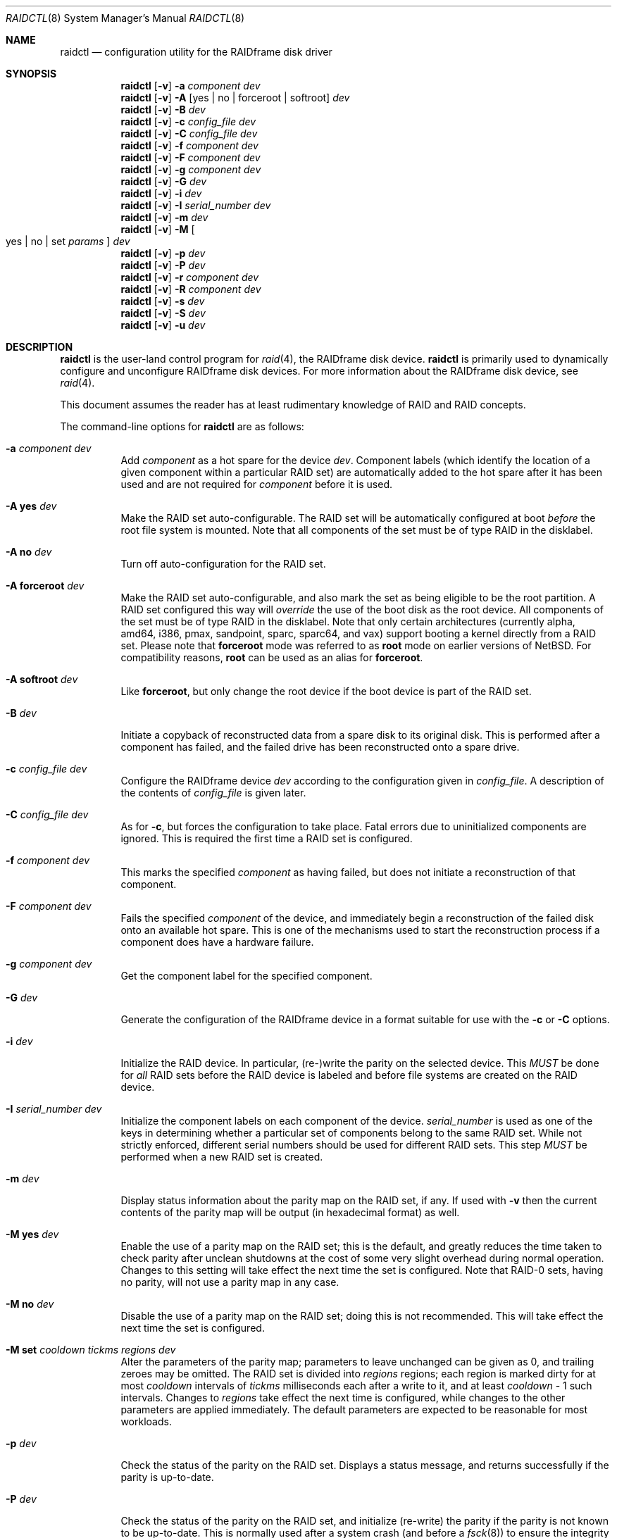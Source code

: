 .\"     $NetBSD: raidctl.8,v 1.67.4.1 2015/07/05 20:22:34 snj Exp $
.\"
.\" Copyright (c) 1998, 2002 The NetBSD Foundation, Inc.
.\" All rights reserved.
.\"
.\" This code is derived from software contributed to The NetBSD Foundation
.\" by Greg Oster
.\"
.\" Redistribution and use in source and binary forms, with or without
.\" modification, are permitted provided that the following conditions
.\" are met:
.\" 1. Redistributions of source code must retain the above copyright
.\"    notice, this list of conditions and the following disclaimer.
.\" 2. Redistributions in binary form must reproduce the above copyright
.\"    notice, this list of conditions and the following disclaimer in the
.\"    documentation and/or other materials provided with the distribution.
.\"
.\" THIS SOFTWARE IS PROVIDED BY THE NETBSD FOUNDATION, INC. AND CONTRIBUTORS
.\" ``AS IS'' AND ANY EXPRESS OR IMPLIED WARRANTIES, INCLUDING, BUT NOT LIMITED
.\" TO, THE IMPLIED WARRANTIES OF MERCHANTABILITY AND FITNESS FOR A PARTICULAR
.\" PURPOSE ARE DISCLAIMED.  IN NO EVENT SHALL THE FOUNDATION OR CONTRIBUTORS
.\" BE LIABLE FOR ANY DIRECT, INDIRECT, INCIDENTAL, SPECIAL, EXEMPLARY, OR
.\" CONSEQUENTIAL DAMAGES (INCLUDING, BUT NOT LIMITED TO, PROCUREMENT OF
.\" SUBSTITUTE GOODS OR SERVICES; LOSS OF USE, DATA, OR PROFITS; OR BUSINESS
.\" INTERRUPTION) HOWEVER CAUSED AND ON ANY THEORY OF LIABILITY, WHETHER IN
.\" CONTRACT, STRICT LIABILITY, OR TORT (INCLUDING NEGLIGENCE OR OTHERWISE)
.\" ARISING IN ANY WAY OUT OF THE USE OF THIS SOFTWARE, EVEN IF ADVISED OF THE
.\" POSSIBILITY OF SUCH DAMAGE.
.\"
.\"
.\" Copyright (c) 1995 Carnegie-Mellon University.
.\" All rights reserved.
.\"
.\" Author: Mark Holland
.\"
.\" Permission to use, copy, modify and distribute this software and
.\" its documentation is hereby granted, provided that both the copyright
.\" notice and this permission notice appear in all copies of the
.\" software, derivative works or modified versions, and any portions
.\" thereof, and that both notices appear in supporting documentation.
.\"
.\" CARNEGIE MELLON ALLOWS FREE USE OF THIS SOFTWARE IN ITS "AS IS"
.\" CONDITION.  CARNEGIE MELLON DISCLAIMS ANY LIABILITY OF ANY KIND
.\" FOR ANY DAMAGES WHATSOEVER RESULTING FROM THE USE OF THIS SOFTWARE.
.\"
.\" Carnegie Mellon requests users of this software to return to
.\"
.\"  Software Distribution Coordinator  or  Software.Distribution@CS.CMU.EDU
.\"  School of Computer Science
.\"  Carnegie Mellon University
.\"  Pittsburgh PA 15213-3890
.\"
.\" any improvements or extensions that they make and grant Carnegie the
.\" rights to redistribute these changes.
.\"
.Dd June 30, 2015
.Dt RAIDCTL 8
.Os
.Sh NAME
.Nm raidctl
.Nd configuration utility for the RAIDframe disk driver
.Sh SYNOPSIS
.Nm
.Op Fl v
.Fl a Ar component Ar dev
.Nm
.Op Fl v
.Fl A Op yes | no | forceroot | softroot
.Ar dev
.Nm
.Op Fl v
.Fl B Ar dev
.Nm
.Op Fl v
.Fl c Ar config_file Ar dev
.Nm
.Op Fl v
.Fl C Ar config_file Ar dev
.Nm
.Op Fl v
.Fl f Ar component Ar dev
.Nm
.Op Fl v
.Fl F Ar component Ar dev
.Nm
.Op Fl v
.Fl g Ar component Ar dev
.Nm
.Op Fl v
.Fl G Ar dev
.Nm
.Op Fl v
.Fl i Ar dev
.Nm
.Op Fl v
.Fl I Ar serial_number Ar dev
.Nm
.Op Fl v
.Fl m Ar dev
.Nm
.Op Fl v
.Fl M
.Oo yes | no | set
.Ar params
.Oc
.Ar dev
.Nm
.Op Fl v
.Fl p Ar dev
.Nm
.Op Fl v
.Fl P Ar dev
.Nm
.Op Fl v
.Fl r Ar component Ar dev
.Nm
.Op Fl v
.Fl R Ar component Ar dev
.Nm
.Op Fl v
.Fl s Ar dev
.Nm
.Op Fl v
.Fl S Ar dev
.Nm
.Op Fl v
.Fl u Ar dev
.Sh DESCRIPTION
.Nm
is the user-land control program for
.Xr raid 4 ,
the RAIDframe disk device.
.Nm
is primarily used to dynamically configure and unconfigure RAIDframe disk
devices.
For more information about the RAIDframe disk device, see
.Xr raid 4 .
.Pp
This document assumes the reader has at least rudimentary knowledge of
RAID and RAID concepts.
.Pp
The command-line options for
.Nm
are as follows:
.Bl -tag -width indent
.It Fl a Ar component Ar dev
Add
.Ar component
as a hot spare for the device
.Ar dev .
Component labels (which identify the location of a given
component within a particular RAID set) are automatically added to the
hot spare after it has been used and are not required for
.Ar component
before it is used.
.It Fl A Ic yes Ar dev
Make the RAID set auto-configurable.
The RAID set will be automatically configured at boot
.Ar before
the root file system is mounted.
Note that all components of the set must be of type
.Dv RAID
in the disklabel.
.It Fl A Ic no Ar dev
Turn off auto-configuration for the RAID set.
.It Fl A Ic forceroot Ar dev
Make the RAID set auto-configurable, and also mark the set as being
eligible to be the root partition.
A RAID set configured this way will
.Ar override
the use of the boot disk as the root device.
All components of the set must be of type
.Dv RAID
in the disklabel.
Note that only certain architectures
.Pq currently alpha, amd64, i386, pmax, sandpoint, sparc, sparc64, and vax
support booting a kernel directly from a RAID set.
Please note that
.Ic forceroot
mode was referred to as
.Ic root
mode on earlier versions of
.Nx .
For compatibility reasons,
.Ic root
can be used as an alias for
.Ic forceroot .
.It Fl A Ic softroot Ar dev
Like
.Ic forceroot ,
but only change the root device if the boot device is part of the RAID set.
.It Fl B Ar dev
Initiate a copyback of reconstructed data from a spare disk to
its original disk.
This is performed after a component has failed,
and the failed drive has been reconstructed onto a spare drive.
.It Fl c Ar config_file Ar dev
Configure the RAIDframe device
.Ar dev
according to the configuration given in
.Ar config_file .
A description of the contents of
.Ar config_file
is given later.
.It Fl C Ar config_file Ar dev
As for
.Fl c ,
but forces the configuration to take place.
Fatal errors due to uninitialized components are ignored.
This is required the first time a RAID set is configured.
.It Fl f Ar component Ar dev
This marks the specified
.Ar component
as having failed, but does not initiate a reconstruction of that component.
.It Fl F Ar component Ar dev
Fails the specified
.Ar component
of the device, and immediately begin a reconstruction of the failed
disk onto an available hot spare.
This is one of the mechanisms used to start
the reconstruction process if a component does have a hardware failure.
.It Fl g Ar component Ar dev
Get the component label for the specified component.
.It Fl G Ar dev
Generate the configuration of the RAIDframe device in a format suitable for
use with the
.Fl c
or
.Fl C
options.
.It Fl i Ar dev
Initialize the RAID device.
In particular, (re-)write the parity on the selected device.
This
.Em MUST
be done for
.Em all
RAID sets before the RAID device is labeled and before
file systems are created on the RAID device.
.It Fl I Ar serial_number Ar dev
Initialize the component labels on each component of the device.
.Ar serial_number
is used as one of the keys in determining whether a
particular set of components belong to the same RAID set.
While not strictly enforced, different serial numbers should be used for
different RAID sets.
This step
.Em MUST
be performed when a new RAID set is created.
.It Fl m Ar dev
Display status information about the parity map on the RAID set, if any.
If used with
.Fl v
then the current contents of the parity map will be output (in
hexadecimal format) as well.
.It Fl M Ic yes Ar dev
.\"XXX should there be a section with more info on the parity map feature?
Enable the use of a parity map on the RAID set; this is the default,
and greatly reduces the time taken to check parity after unclean
shutdowns at the cost of some very slight overhead during normal
operation.
Changes to this setting will take effect the next time the set is
configured.
Note that RAID-0 sets, having no parity, will not use a parity map in
any case.
.It Fl M Ic no Ar dev
Disable the use of a parity map on the RAID set; doing this is not
recommended.
This will take effect the next time the set is configured.
.It Fl M Ic set Ar cooldown Ar tickms Ar regions Ar dev
Alter the parameters of the parity map; parameters to leave unchanged
can be given as 0, and trailing zeroes may be omitted.
.\"XXX should this explanation be deferred to another section as well?
The RAID set is divided into
.Ar regions
regions; each region is marked dirty for at most
.Ar cooldown
intervals of
.Ar tickms
milliseconds each after a write to it, and at least
.Ar cooldown
\- 1 such intervals.
Changes to
.Ar regions
take effect the next time is configured, while changes to the other
parameters are applied immediately.
The default parameters are expected to be reasonable for most workloads.
.It Fl p Ar dev
Check the status of the parity on the RAID set.
Displays a status message,
and returns successfully if the parity is up-to-date.
.It Fl P Ar dev
Check the status of the parity on the RAID set, and initialize
(re-write) the parity if the parity is not known to be up-to-date.
This is normally used after a system crash (and before a
.Xr fsck 8 )
to ensure the integrity of the parity.
.It Fl r Ar component Ar dev
Remove the spare disk specified by
.Ar component
from the set of available spare components.
.It Fl R Ar component Ar dev
Fails the specified
.Ar component ,
if necessary, and immediately begins a reconstruction back to
.Ar component .
This is useful for reconstructing back onto a component after
it has been replaced following a failure.
.It Fl s Ar dev
Display the status of the RAIDframe device for each of the components
and spares.
.It Fl S Ar dev
Check the status of parity re-writing, component reconstruction, and
component copyback.
The output indicates the amount of progress
achieved in each of these areas.
.It Fl u Ar dev
Unconfigure the RAIDframe device.
This does not remove any component labels or change any configuration
settings (e.g. auto-configuration settings) for the RAID set.
.It Fl v
Be more verbose.
For operations such as reconstructions, parity
re-writing, and copybacks, provide a progress indicator.
.El
.Pp
The device used by
.Nm
is specified by
.Ar dev .
.Ar dev
may be either the full name of the device, e.g.,
.Pa /dev/rraid0d ,
for the i386 architecture, or
.Pa /dev/rraid0c
for many others, or just simply
.Pa raid0
(for
.Pa /dev/rraid0[cd] ) .
It is recommended that the partitions used to represent the
RAID device are not used for file systems.
.Ss Configuration file
The format of the configuration file is complex, and
only an abbreviated treatment is given here.
In the configuration files, a
.Sq #
indicates the beginning of a comment.
.Pp
There are 4 required sections of a configuration file, and 2
optional sections.
Each section begins with a
.Sq START ,
followed by the section name,
and the configuration parameters associated with that section.
The first section is the
.Sq array
section, and it specifies
the number of rows, columns, and spare disks in the RAID set.
For example:
.Bd -literal -offset indent
START array
1 3 0
.Ed
.Pp
indicates an array with 1 row, 3 columns, and 0 spare disks.
Note that although multi-dimensional arrays may be specified, they are
.Em NOT
supported in the driver.
.Pp
The second section, the
.Sq disks
section, specifies the actual components of the device.
For example:
.Bd -literal -offset indent
START disks
/dev/sd0e
/dev/sd1e
/dev/sd2e
.Ed
.Pp
specifies the three component disks to be used in the RAID device.
If any of the specified drives cannot be found when the RAID device is
configured, then they will be marked as
.Sq failed ,
and the system will operate in degraded mode.
Note that it is
.Em imperative
that the order of the components in the configuration file does not
change between configurations of a RAID device.
Changing the order of the components will result in data loss
if the set is configured with the
.Fl C
option.
In normal circumstances, the RAID set will not configure if only
.Fl c
is specified, and the components are out-of-order.
.Pp
The next section, which is the
.Sq spare
section, is optional, and, if present, specifies the devices to be used as
.Sq hot spares
\(em devices which are on-line,
but are not actively used by the RAID driver unless
one of the main components fail.
A simple
.Sq spare
section might be:
.Bd -literal -offset indent
START spare
/dev/sd3e
.Ed
.Pp
for a configuration with a single spare component.
If no spare drives are to be used in the configuration, then the
.Sq spare
section may be omitted.
.Pp
The next section is the
.Sq layout
section.
This section describes the general layout parameters for the RAID device,
and provides such information as
sectors per stripe unit,
stripe units per parity unit,
stripe units per reconstruction unit,
and the parity configuration to use.
This section might look like:
.Bd -literal -offset indent
START layout
# sectPerSU SUsPerParityUnit SUsPerReconUnit RAID_level
32 1 1 5
.Ed
.Pp
The sectors per stripe unit specifies, in blocks, the interleave
factor; i.e., the number of contiguous sectors to be written to each
component for a single stripe.
Appropriate selection of this value (32 in this example)
is the subject of much research in RAID architectures.
The stripe units per parity unit and
stripe units per reconstruction unit are normally each set to 1.
While certain values above 1 are permitted, a discussion of valid
values and the consequences of using anything other than 1 are outside
the scope of this document.
The last value in this section (5 in this example)
indicates the parity configuration desired.
Valid entries include:
.Bl -tag -width inde
.It 0
RAID level 0.
No parity, only simple striping.
.It 1
RAID level 1.
Mirroring.
The parity is the mirror.
.It 4
RAID level 4.
Striping across components, with parity stored on the last component.
.It 5
RAID level 5.
Striping across components, parity distributed across all components.
.El
.Pp
There are other valid entries here, including those for Even-Odd
parity, RAID level 5 with rotated sparing, Chained declustering,
and Interleaved declustering, but as of this writing the code for
those parity operations has not been tested with
.Nx .
.Pp
The next required section is the
.Sq queue
section.
This is most often specified as:
.Bd -literal -offset indent
START queue
fifo 100
.Ed
.Pp
where the queuing method is specified as fifo (first-in, first-out),
and the size of the per-component queue is limited to 100 requests.
Other queuing methods may also be specified, but a discussion of them
is beyond the scope of this document.
.Pp
The final section, the
.Sq debug
section, is optional.
For more details on this the reader is referred to
the RAIDframe documentation discussed in the
.Sx HISTORY
section.
.Pp
See
.Sx EXAMPLES
for a more complete configuration file example.
.Sh FILES
.Bl -tag -width /dev/XXrXraidX -compact
.It Pa /dev/{,r}raid*
.Cm raid
device special files.
.El
.Sh EXAMPLES
It is highly recommended that before using the RAID driver for real
file systems that the system administrator(s) become quite familiar
with the use of
.Nm ,
and that they understand how the component reconstruction process works.
The examples in this section will focus on configuring a
number of different RAID sets of varying degrees of redundancy.
By working through these examples, administrators should be able to
develop a good feel for how to configure a RAID set, and how to
initiate reconstruction of failed components.
.Pp
In the following examples
.Sq raid0
will be used to denote the RAID device.
Depending on the architecture,
.Pa /dev/rraid0c
or
.Pa /dev/rraid0d
may be used in place of
.Pa raid0 .
.Ss Initialization and Configuration
The initial step in configuring a RAID set is to identify the components
that will be used in the RAID set.
All components should be the same size.
Each component should have a disklabel type of
.Dv FS_RAID ,
and a typical disklabel entry for a RAID component might look like:
.Bd -literal -offset indent
f:  1800000  200495     RAID              # (Cyl.  405*- 4041*)
.Ed
.Pp
While
.Dv FS_BSDFFS
will also work as the component type, the type
.Dv FS_RAID
is preferred for RAIDframe use, as it is required for features such as
auto-configuration.
As part of the initial configuration of each RAID set,
each component will be given a
.Sq component label .
A
.Sq component label
contains important information about the component, including a
user-specified serial number, the row and column of that component in
the RAID set, the redundancy level of the RAID set, a
.Sq modification counter ,
and whether the parity information (if any) on that
component is known to be correct.
Component labels are an integral part of the RAID set,
since they are used to ensure that components
are configured in the correct order, and used to keep track of other
vital information about the RAID set.
Component labels are also required for the auto-detection
and auto-configuration of RAID sets at boot time.
For a component label to be considered valid, that
particular component label must be in agreement with the other
component labels in the set.
For example, the serial number,
.Sq modification counter ,
number of rows and number of columns must all be in agreement.
If any of these are different, then the component is
not considered to be part of the set.
See
.Xr raid 4
for more information about component labels.
.Pp
Once the components have been identified, and the disks have
appropriate labels,
.Nm
is then used to configure the
.Xr raid 4
device.
To configure the device, a configuration file which looks something like:
.Bd -literal -offset indent
START array
# numRow numCol numSpare
1 3 1

START disks
/dev/sd1e
/dev/sd2e
/dev/sd3e

START spare
/dev/sd4e

START layout
# sectPerSU SUsPerParityUnit SUsPerReconUnit RAID_level_5
32 1 1 5

START queue
fifo 100
.Ed
.Pp
is created in a file.
The above configuration file specifies a RAID 5
set consisting of the components
.Pa /dev/sd1e ,
.Pa /dev/sd2e ,
and
.Pa /dev/sd3e ,
with
.Pa /dev/sd4e
available as a
.Sq hot spare
in case one of the three main drives should fail.
A RAID 0 set would be specified in a similar way:
.Bd -literal -offset indent
START array
# numRow numCol numSpare
1 4 0

START disks
/dev/sd10e
/dev/sd11e
/dev/sd12e
/dev/sd13e

START layout
# sectPerSU SUsPerParityUnit SUsPerReconUnit RAID_level_0
64 1 1 0

START queue
fifo 100
.Ed
.Pp
In this case, devices
.Pa /dev/sd10e ,
.Pa /dev/sd11e ,
.Pa /dev/sd12e ,
and
.Pa /dev/sd13e
are the components that make up this RAID set.
Note that there are no hot spares for a RAID 0 set,
since there is no way to recover data if any of the components fail.
.Pp
For a RAID 1 (mirror) set, the following configuration might be used:
.Bd -literal -offset indent
START array
# numRow numCol numSpare
1 2 0

START disks
/dev/sd20e
/dev/sd21e

START layout
# sectPerSU SUsPerParityUnit SUsPerReconUnit RAID_level_1
128 1 1 1

START queue
fifo 100
.Ed
.Pp
In this case,
.Pa /dev/sd20e
and
.Pa /dev/sd21e
are the two components of the mirror set.
While no hot spares have been specified in this
configuration, they easily could be, just as they were specified in
the RAID 5 case above.
Note as well that RAID 1 sets are currently limited to only 2 components.
At present, n-way mirroring is not possible.
.Pp
The first time a RAID set is configured, the
.Fl C
option must be used:
.Bd -literal -offset indent
raidctl -C raid0.conf raid0
.Ed
.Pp
where
.Pa raid0.conf
is the name of the RAID configuration file.
The
.Fl C
forces the configuration to succeed, even if any of the component
labels are incorrect.
The
.Fl C
option should not be used lightly in
situations other than initial configurations, as if
the system is refusing to configure a RAID set, there is probably a
very good reason for it.
After the initial configuration is done (and
appropriate component labels are added with the
.Fl I
option) then raid0 can be configured normally with:
.Bd -literal -offset indent
raidctl -c raid0.conf raid0
.Ed
.Pp
When the RAID set is configured for the first time, it is
necessary to initialize the component labels, and to initialize the
parity on the RAID set.
Initializing the component labels is done with:
.Bd -literal -offset indent
raidctl -I 112341 raid0
.Ed
.Pp
where
.Sq 112341
is a user-specified serial number for the RAID set.
This initialization step is
.Em required
for all RAID sets.
As well, using different serial numbers between RAID sets is
.Em strongly encouraged ,
as using the same serial number for all RAID sets will only serve to
decrease the usefulness of the component label checking.
.Pp
Initializing the RAID set is done via the
.Fl i
option.
This initialization
.Em MUST
be done for
.Em all
RAID sets, since among other things it verifies that the parity (if
any) on the RAID set is correct.
Since this initialization may be quite time-consuming, the
.Fl v
option may be also used in conjunction with
.Fl i :
.Bd -literal -offset indent
raidctl -iv raid0
.Ed
.Pp
This will give more verbose output on the
status of the initialization:
.Bd -literal -offset indent
Initiating re-write of parity
Parity Re-write status:
 10% |****                                   | ETA:    06:03 /
.Ed
.Pp
The output provides a
.Sq Percent Complete
in both a numeric and graphical format, as well as an estimated time
to completion of the operation.
.Pp
Since it is the parity that provides the
.Sq redundancy
part of RAID, it is critical that the parity is correct as much as possible.
If the parity is not correct, then there is no
guarantee that data will not be lost if a component fails.
.Pp
Once the parity is known to be correct, it is then safe to perform
.Xr disklabel 8 ,
.Xr newfs 8 ,
or
.Xr fsck 8
on the device or its file systems, and then to mount the file systems
for use.
.Pp
Under certain circumstances (e.g., the additional component has not
arrived, or data is being migrated off of a disk destined to become a
component) it may be desirable to configure a RAID 1 set with only
a single component.
This can be achieved by using the word
.Dq absent
to indicate that a particular component is not present.
In the following:
.Bd -literal -offset indent
START array
# numRow numCol numSpare
1 2 0

START disks
absent
/dev/sd0e

START layout
# sectPerSU SUsPerParityUnit SUsPerReconUnit RAID_level_1
128 1 1 1

START queue
fifo 100
.Ed
.Pp
.Pa /dev/sd0e
is the real component, and will be the second disk of a RAID 1 set.
The first component is simply marked as being absent.
Configuration (using
.Fl C
and
.Fl I Ar 12345
as above) proceeds normally, but initialization of the RAID set will
have to wait until all physical components are present.
After configuration, this set can be used normally, but will be operating
in degraded mode.
Once a second physical component is obtained, it can be hot-added,
the existing data mirrored, and normal operation resumed.
.Pp
The size of the resulting RAID set will depend on the number of data
components in the set.
Space is automatically reserved for the component labels, and
the actual amount of space used
for data on a component will be rounded down to the largest possible
multiple of the sectors per stripe unit (sectPerSU) value.
Thus, the amount of space provided by the RAID set will be less
than the sum of the size of the components.
.Ss Maintenance of the RAID set
After the parity has been initialized for the first time, the command:
.Bd -literal -offset indent
raidctl -p raid0
.Ed
.Pp
can be used to check the current status of the parity.
To check the parity and rebuild it necessary (for example,
after an unclean shutdown) the command:
.Bd -literal -offset indent
raidctl -P raid0
.Ed
.Pp
is used.
Note that re-writing the parity can be done while
other operations on the RAID set are taking place (e.g., while doing a
.Xr fsck 8
on a file system on the RAID set).
However: for maximum effectiveness of the RAID set, the parity should be
known to be correct before any data on the set is modified.
.Pp
To see how the RAID set is doing, the following command can be used to
show the RAID set's status:
.Bd -literal -offset indent
raidctl -s raid0
.Ed
.Pp
The output will look something like:
.Bd -literal -offset indent
Components:
           /dev/sd1e: optimal
           /dev/sd2e: optimal
           /dev/sd3e: optimal
Spares:
           /dev/sd4e: spare
Component label for /dev/sd1e:
   Row: 0 Column: 0 Num Rows: 1 Num Columns: 3
   Version: 2 Serial Number: 13432 Mod Counter: 65
   Clean: No Status: 0
   sectPerSU: 32 SUsPerPU: 1 SUsPerRU: 1
   RAID Level: 5  blocksize: 512 numBlocks: 1799936
   Autoconfig: No
   Last configured as: raid0
Component label for /dev/sd2e:
   Row: 0 Column: 1 Num Rows: 1 Num Columns: 3
   Version: 2 Serial Number: 13432 Mod Counter: 65
   Clean: No Status: 0
   sectPerSU: 32 SUsPerPU: 1 SUsPerRU: 1
   RAID Level: 5  blocksize: 512 numBlocks: 1799936
   Autoconfig: No
   Last configured as: raid0
Component label for /dev/sd3e:
   Row: 0 Column: 2 Num Rows: 1 Num Columns: 3
   Version: 2 Serial Number: 13432 Mod Counter: 65
   Clean: No Status: 0
   sectPerSU: 32 SUsPerPU: 1 SUsPerRU: 1
   RAID Level: 5  blocksize: 512 numBlocks: 1799936
   Autoconfig: No
   Last configured as: raid0
Parity status: clean
Reconstruction is 100% complete.
Parity Re-write is 100% complete.
Copyback is 100% complete.
.Ed
.Pp
This indicates that all is well with the RAID set.
Of importance here are the component lines which read
.Sq optimal ,
and the
.Sq Parity status
line.
.Sq Parity status: clean
indicates that the parity is up-to-date for this RAID set,
whether or not the RAID set is in redundant or degraded mode.
.Sq Parity status: DIRTY
indicates that it is not known if the parity information is
consistent with the data, and that the parity information needs
to be checked.
Note that if there are file systems open on the RAID set,
the individual components will not be
.Sq clean
but the set as a whole can still be clean.
.Pp
To check the component label of
.Pa /dev/sd1e ,
the following is used:
.Bd -literal -offset indent
raidctl -g /dev/sd1e raid0
.Ed
.Pp
The output of this command will look something like:
.Bd -literal -offset indent
Component label for /dev/sd1e:
   Row: 0 Column: 0 Num Rows: 1 Num Columns: 3
   Version: 2 Serial Number: 13432 Mod Counter: 65
   Clean: No Status: 0
   sectPerSU: 32 SUsPerPU: 1 SUsPerRU: 1
   RAID Level: 5  blocksize: 512 numBlocks: 1799936
   Autoconfig: No
   Last configured as: raid0
.Ed
.Ss Dealing with Component Failures
If for some reason
(perhaps to test reconstruction) it is necessary to pretend a drive
has failed, the following will perform that function:
.Bd -literal -offset indent
raidctl -f /dev/sd2e raid0
.Ed
.Pp
The system will then be performing all operations in degraded mode,
where missing data is re-computed from existing data and the parity.
In this case, obtaining the status of raid0 will return (in part):
.Bd -literal -offset indent
Components:
           /dev/sd1e: optimal
           /dev/sd2e: failed
           /dev/sd3e: optimal
Spares:
           /dev/sd4e: spare
.Ed
.Pp
Note that with the use of
.Fl f
a reconstruction has not been started.
To both fail the disk and start a reconstruction, the
.Fl F
option must be used:
.Bd -literal -offset indent
raidctl -F /dev/sd2e raid0
.Ed
.Pp
The
.Fl f
option may be used first, and then the
.Fl F
option used later, on the same disk, if desired.
Immediately after the reconstruction is started, the status will report:
.Bd -literal -offset indent
Components:
           /dev/sd1e: optimal
           /dev/sd2e: reconstructing
           /dev/sd3e: optimal
Spares:
           /dev/sd4e: used_spare
[...]
Parity status: clean
Reconstruction is 10% complete.
Parity Re-write is 100% complete.
Copyback is 100% complete.
.Ed
.Pp
This indicates that a reconstruction is in progress.
To find out how the reconstruction is progressing the
.Fl S
option may be used.
This will indicate the progress in terms of the
percentage of the reconstruction that is completed.
When the reconstruction is finished the
.Fl s
option will show:
.Bd -literal -offset indent
Components:
           /dev/sd1e: optimal
           /dev/sd2e: spared
           /dev/sd3e: optimal
Spares:
           /dev/sd4e: used_spare
[...]
Parity status: clean
Reconstruction is 100% complete.
Parity Re-write is 100% complete.
Copyback is 100% complete.
.Ed
.Pp
At this point there are at least two options.
First, if
.Pa /dev/sd2e
is known to be good (i.e., the failure was either caused by
.Fl f
or
.Fl F ,
or the failed disk was replaced), then a copyback of the data can
be initiated with the
.Fl B
option.
In this example, this would copy the entire contents of
.Pa /dev/sd4e
to
.Pa /dev/sd2e .
Once the copyback procedure is complete, the
status of the device would be (in part):
.Bd -literal -offset indent
Components:
           /dev/sd1e: optimal
           /dev/sd2e: optimal
           /dev/sd3e: optimal
Spares:
           /dev/sd4e: spare
.Ed
.Pp
and the system is back to normal operation.
.Pp
The second option after the reconstruction is to simply use
.Pa /dev/sd4e
in place of
.Pa /dev/sd2e
in the configuration file.
For example, the configuration file (in part) might now look like:
.Bd -literal -offset indent
START array
1 3 0

START disks
/dev/sd1e
/dev/sd4e
/dev/sd3e
.Ed
.Pp
This can be done as
.Pa /dev/sd4e
is completely interchangeable with
.Pa /dev/sd2e
at this point.
Note that extreme care must be taken when
changing the order of the drives in a configuration.
This is one of the few instances where the devices and/or
their orderings can be changed without loss of data!
In general, the ordering of components in a configuration file should
.Em never
be changed.
.Pp
If a component fails and there are no hot spares
available on-line, the status of the RAID set might (in part) look like:
.Bd -literal -offset indent
Components:
           /dev/sd1e: optimal
           /dev/sd2e: failed
           /dev/sd3e: optimal
No spares.
.Ed
.Pp
In this case there are a number of options.
The first option is to add a hot spare using:
.Bd -literal -offset indent
raidctl -a /dev/sd4e raid0
.Ed
.Pp
After the hot add, the status would then be:
.Bd -literal -offset indent
Components:
           /dev/sd1e: optimal
           /dev/sd2e: failed
           /dev/sd3e: optimal
Spares:
           /dev/sd4e: spare
.Ed
.Pp
Reconstruction could then take place using
.Fl F
as describe above.
.Pp
A second option is to rebuild directly onto
.Pa /dev/sd2e .
Once the disk containing
.Pa /dev/sd2e
has been replaced, one can simply use:
.Bd -literal -offset indent
raidctl -R /dev/sd2e raid0
.Ed
.Pp
to rebuild the
.Pa /dev/sd2e
component.
As the rebuilding is in progress, the status will be:
.Bd -literal -offset indent
Components:
           /dev/sd1e: optimal
           /dev/sd2e: reconstructing
           /dev/sd3e: optimal
No spares.
.Ed
.Pp
and when completed, will be:
.Bd -literal -offset indent
Components:
           /dev/sd1e: optimal
           /dev/sd2e: optimal
           /dev/sd3e: optimal
No spares.
.Ed
.Pp
In circumstances where a particular component is completely
unavailable after a reboot, a special component name will be used to
indicate the missing component.
For example:
.Bd -literal -offset indent
Components:
           /dev/sd2e: optimal
          component1: failed
No spares.
.Ed
.Pp
indicates that the second component of this RAID set was not detected
at all by the auto-configuration code.
The name
.Sq component1
can be used anywhere a normal component name would be used.
For example, to add a hot spare to the above set, and rebuild to that hot
spare, the following could be done:
.Bd -literal -offset indent
raidctl -a /dev/sd3e raid0
raidctl -F component1 raid0
.Ed
.Pp
at which point the data missing from
.Sq component1
would be reconstructed onto
.Pa /dev/sd3e .
.Pp
When more than one component is marked as
.Sq failed
due to a non-component hardware failure (e.g., loss of power to two
components, adapter problems, termination problems, or cabling issues) it
is quite possible to recover the data on the RAID set.
The first thing to be aware of is that the first disk to fail will
almost certainly be out-of-sync with the remainder of the array.
If any IO was performed between the time the first component is considered
.Sq failed
and when the second component is considered
.Sq failed ,
then the first component to fail will
.Em not
contain correct data, and should be ignored.
When the second component is marked as failed, however, the RAID device will
(currently) panic the system.
At this point the data on the RAID set
(not including the first failed component) is still self consistent,
and will be in no worse state of repair than had the power gone out in
the middle of a write to a file system on a non-RAID device.
The problem, however, is that the component labels may now have 3 different
.Sq modification counters
(one value on the first component that failed, one value on the second
component that failed, and a third value on the remaining components).
In such a situation, the RAID set will not autoconfigure,
and can only be forcibly re-configured
with the
.Fl C
option.
To recover the RAID set, one must first remedy whatever physical
problem caused the multiple-component failure.
After that is done, the RAID set can be restored by forcibly
configuring the raid set
.Em without
the component that failed first.
For example, if
.Pa /dev/sd1e
and
.Pa /dev/sd2e
fail (in that order) in a RAID set of the following configuration:
.Bd -literal -offset indent
START array
1 4 0

START disks
/dev/sd1e
/dev/sd2e
/dev/sd3e
/dev/sd4e

START layout
# sectPerSU SUsPerParityUnit SUsPerReconUnit RAID_level_5
64 1 1 5

START queue
fifo 100

.Ed
.Pp
then the following configuration (say "recover_raid0.conf")
.Bd -literal -offset indent
START array
1 4 0

START disks
absent
/dev/sd2e
/dev/sd3e
/dev/sd4e

START layout
# sectPerSU SUsPerParityUnit SUsPerReconUnit RAID_level_5
64 1 1 5

START queue
fifo 100
.Ed
.Pp
can be used with
.Bd -literal -offset indent
raidctl -C recover_raid0.conf raid0
.Ed
.Pp
to force the configuration of raid0.
A
.Bd -literal -offset indent
raidctl -I 12345 raid0
.Ed
.Pp
will be required in order to synchronize the component labels.
At this point the file systems on the RAID set can then be checked and
corrected.
To complete the re-construction of the RAID set,
.Pa /dev/sd1e
is simply hot-added back into the array, and reconstructed
as described earlier.
.Ss RAID on RAID
RAID sets can be layered to create more complex and much larger RAID sets.
A RAID 0 set, for example, could be constructed from four RAID 5 sets.
The following configuration file shows such a setup:
.Bd -literal -offset indent
START array
# numRow numCol numSpare
1 4 0

START disks
/dev/raid1e
/dev/raid2e
/dev/raid3e
/dev/raid4e

START layout
# sectPerSU SUsPerParityUnit SUsPerReconUnit RAID_level_0
128 1 1 0

START queue
fifo 100
.Ed
.Pp
A similar configuration file might be used for a RAID 0 set
constructed from components on RAID 1 sets.
In such a configuration, the mirroring provides a high degree
of redundancy, while the striping provides additional speed benefits.
.Ss Auto-configuration and Root on RAID
RAID sets can also be auto-configured at boot.
To make a set auto-configurable,
simply prepare the RAID set as above, and then do a:
.Bd -literal -offset indent
raidctl -A yes raid0
.Ed
.Pp
to turn on auto-configuration for that set.
To turn off auto-configuration, use:
.Bd -literal -offset indent
raidctl -A no raid0
.Ed
.Pp
RAID sets which are auto-configurable will be configured before the
root file system is mounted.
These RAID sets are thus available for
use as a root file system, or for any other file system.
A primary advantage of using the auto-configuration is that RAID components
become more independent of the disks they reside on.
For example, SCSI ID's can change, but auto-configured sets will always be
configured correctly, even if the SCSI ID's of the component disks
have become scrambled.
.Pp
Having a system's root file system
.Pq Pa /
on a RAID set is also allowed, with the
.Sq a
partition of such a RAID set being used for
.Pa / .
To use raid0a as the root file system, simply use:
.Bd -literal -offset indent
raidctl -A forceroot raid0
.Ed
.Pp
To return raid0a to be just an auto-configuring set simply use the
.Fl A Ar yes
arguments.
.Pp
Note that kernels can only be directly read from RAID 1 components on
architectures that support that
.Pq currently alpha, i386, pmax, sandpoint, sparc, sparc64, and vax .
On those architectures, the
.Dv FS_RAID
file system is recognized by the bootblocks, and will properly load the
kernel directly from a RAID 1 component.
For other architectures, or to support the root file system
on other RAID sets, some other mechanism must be used to get a kernel booting.
For example, a small partition containing only the secondary boot-blocks
and an alternate kernel (or two) could be used.
Once a kernel is booting however, and an auto-configuring RAID set is
found that is eligible to be root, then that RAID set will be
auto-configured and used as the root device.
If two or more RAID sets claim to be root devices, then the
user will be prompted to select the root device.
At this time, RAID 0, 1, 4, and 5 sets are all supported as root devices.
.Pp
A typical RAID 1 setup with root on RAID might be as follows:
.Bl -enum
.It
wd0a - a small partition, which contains a complete, bootable, basic
.Nx
installation.
.It
wd1a - also contains a complete, bootable, basic
.Nx
installation.
.It
wd0e and wd1e - a RAID 1 set, raid0, used for the root file system.
.It
wd0f and wd1f - a RAID 1 set, raid1, which will be used only for
swap space.
.It
wd0g and wd1g - a RAID 1 set, raid2, used for
.Pa /usr ,
.Pa /home ,
or other data, if desired.
.It
wd0h and wd1h - a RAID 1 set, raid3, if desired.
.El
.Pp
RAID sets raid0, raid1, and raid2 are all marked as auto-configurable.
raid0 is marked as being a root file system.
When new kernels are installed, the kernel is not only copied to
.Pa / ,
but also to wd0a and wd1a.
The kernel on wd0a is required, since that
is the kernel the system boots from.
The kernel on wd1a is also
required, since that will be the kernel used should wd0 fail.
The important point here is to have redundant copies of the kernel
available, in the event that one of the drives fail.
.Pp
There is no requirement that the root file system be on the same disk
as the kernel.
For example, obtaining the kernel from wd0a, and using
sd0e and sd1e for raid0, and the root file system, is fine.
It
.Em is
critical, however, that there be multiple kernels available, in the
event of media failure.
.Pp
Multi-layered RAID devices (such as a RAID 0 set made
up of RAID 1 sets) are
.Em not
supported as root devices or auto-configurable devices at this point.
(Multi-layered RAID devices
.Em are
supported in general, however, as mentioned earlier.)
Note that in order to enable component auto-detection and
auto-configuration of RAID devices, the line:
.Bd -literal -offset indent
options    RAID_AUTOCONFIG
.Ed
.Pp
must be in the kernel configuration file.
See
.Xr raid 4
for more details.
.Ss Swapping on RAID
A RAID device can be used as a swap device.
In order to ensure that a RAID device used as a swap device
is correctly unconfigured when the system is shutdown or rebooted,
it is recommended that the line
.Bd -literal -offset indent
swapoff=YES
.Ed
.Pp
be added to
.Pa /etc/rc.conf .
.Ss Unconfiguration
The final operation performed by
.Nm
is to unconfigure a
.Xr raid 4
device.
This is accomplished via a simple:
.Bd -literal -offset indent
raidctl -u raid0
.Ed
.Pp
at which point the device is ready to be reconfigured.
.Ss Performance Tuning
Selection of the various parameter values which result in the best
performance can be quite tricky, and often requires a bit of
trial-and-error to get those values most appropriate for a given system.
A whole range of factors come into play, including:
.Bl -enum
.It
Types of components (e.g., SCSI vs. IDE) and their bandwidth
.It
Types of controller cards and their bandwidth
.It
Distribution of components among controllers
.It
IO bandwidth
.It
file system access patterns
.It
CPU speed
.El
.Pp
As with most performance tuning, benchmarking under real-life loads
may be the only way to measure expected performance.
Understanding some of the underlying technology is also useful in tuning.
The goal of this section is to provide pointers to those parameters which may
make significant differences in performance.
.Pp
For a RAID 1 set, a SectPerSU value of 64 or 128 is typically sufficient.
Since data in a RAID 1 set is arranged in a linear
fashion on each component, selecting an appropriate stripe size is
somewhat less critical than it is for a RAID 5 set.
However: a stripe size that is too small will cause large IO's to be
broken up into a number of smaller ones, hurting performance.
At the same time, a large stripe size may cause problems with
concurrent accesses to stripes, which may also affect performance.
Thus values in the range of 32 to 128 are often the most effective.
.Pp
Tuning RAID 5 sets is trickier.
In the best case, IO is presented to the RAID set one stripe at a time.
Since the entire stripe is available at the beginning of the IO,
the parity of that stripe can be calculated before the stripe is written,
and then the stripe data and parity can be written in parallel.
When the amount of data being written is less than a full stripe worth, the
.Sq small write
problem occurs.
Since a
.Sq small write
means only a portion of the stripe on the components is going to
change, the data (and parity) on the components must be updated
slightly differently.
First, the
.Sq old parity
and
.Sq old data
must be read from the components.
Then the new parity is constructed,
using the new data to be written, and the old data and old parity.
Finally, the new data and new parity are written.
All this extra data shuffling results in a serious loss of performance,
and is typically 2 to 4 times slower than a full stripe write (or read).
To combat this problem in the real world, it may be useful
to ensure that stripe sizes are small enough that a
.Sq large IO
from the system will use exactly one large stripe write.
As is seen later, there are some file system dependencies
which may come into play here as well.
.Pp
Since the size of a
.Sq large IO
is often (currently) only 32K or 64K, on a 5-drive RAID 5 set it may
be desirable to select a SectPerSU value of 16 blocks (8K) or 32
blocks (16K).
Since there are 4 data sectors per stripe, the maximum
data per stripe is 64 blocks (32K) or 128 blocks (64K).
Again, empirical measurement will provide the best indicators of which
values will yield better performance.
.Pp
The parameters used for the file system are also critical to good performance.
For
.Xr newfs 8 ,
for example, increasing the block size to 32K or 64K may improve
performance dramatically.
As well, changing the cylinders-per-group
parameter from 16 to 32 or higher is often not only necessary for
larger file systems, but may also have positive performance implications.
.Ss Summary
Despite the length of this man-page, configuring a RAID set is a
relatively straight-forward process.
All that needs to be done is the following steps:
.Bl -enum
.It
Use
.Xr disklabel 8
to create the components (of type RAID).
.It
Construct a RAID configuration file: e.g.,
.Pa raid0.conf
.It
Configure the RAID set with:
.Bd -literal -offset indent
raidctl -C raid0.conf raid0
.Ed
.It
Initialize the component labels with:
.Bd -literal -offset indent
raidctl -I 123456 raid0
.Ed
.It
Initialize other important parts of the set with:
.Bd -literal -offset indent
raidctl -i raid0
.Ed
.It
Get the default label for the RAID set:
.Bd -literal -offset indent
disklabel raid0 \*[Gt] /tmp/label
.Ed
.It
Edit the label:
.Bd -literal -offset indent
vi /tmp/label
.Ed
.It
Put the new label on the RAID set:
.Bd -literal -offset indent
disklabel -R -r raid0 /tmp/label
.Ed
.It
Create the file system:
.Bd -literal -offset indent
newfs /dev/rraid0e
.Ed
.It
Mount the file system:
.Bd -literal -offset indent
mount /dev/raid0e /mnt
.Ed
.It
Use:
.Bd -literal -offset indent
raidctl -c raid0.conf raid0
.Ed
.Pp
To re-configure the RAID set the next time it is needed, or put
.Pa raid0.conf
into
.Pa /etc
where it will automatically be started by the
.Pa /etc/rc.d
scripts.
.El
.Sh SEE ALSO
.Xr ccd 4 ,
.Xr raid 4 ,
.Xr rc 8
.Sh HISTORY
RAIDframe is a framework for rapid prototyping of RAID structures
developed by the folks at the Parallel Data Laboratory at Carnegie
Mellon University (CMU).
A more complete description of the internals and functionality of
RAIDframe is found in the paper "RAIDframe: A Rapid Prototyping Tool
for RAID Systems", by William V. Courtright II, Garth Gibson, Mark
Holland, LeAnn Neal Reilly, and Jim Zelenka, and published by the
Parallel Data Laboratory of Carnegie Mellon University.
.Pp
The
.Nm
command first appeared as a program in CMU's RAIDframe v1.1 distribution.
This version of
.Nm
is a complete re-write, and first appeared in
.Nx 1.4 .
.Sh COPYRIGHT
.Bd -literal
The RAIDframe Copyright is as follows:

Copyright (c) 1994-1996 Carnegie-Mellon University.
All rights reserved.

Permission to use, copy, modify and distribute this software and
its documentation is hereby granted, provided that both the copyright
notice and this permission notice appear in all copies of the
software, derivative works or modified versions, and any portions
thereof, and that both notices appear in supporting documentation.

CARNEGIE MELLON ALLOWS FREE USE OF THIS SOFTWARE IN ITS "AS IS"
CONDITION.  CARNEGIE MELLON DISCLAIMS ANY LIABILITY OF ANY KIND
FOR ANY DAMAGES WHATSOEVER RESULTING FROM THE USE OF THIS SOFTWARE.

Carnegie Mellon requests users of this software to return to

 Software Distribution Coordinator  or  Software.Distribution@CS.CMU.EDU
 School of Computer Science
 Carnegie Mellon University
 Pittsburgh PA 15213-3890

any improvements or extensions that they make and grant Carnegie the
rights to redistribute these changes.
.Ed
.Sh WARNINGS
Certain RAID levels (1, 4, 5, 6, and others) can protect against some
data loss due to component failure.
However the loss of two components of a RAID 4 or 5 system,
or the loss of a single component of a RAID 0 system will
result in the entire file system being lost.
RAID is
.Em NOT
a substitute for good backup practices.
.Pp
Recomputation of parity
.Em MUST
be performed whenever there is a chance that it may have been compromised.
This includes after system crashes, or before a RAID
device has been used for the first time.
Failure to keep parity correct will be catastrophic should a
component ever fail \(em it is better to use RAID 0 and get the
additional space and speed, than it is to use parity, but
not keep the parity correct.
At least with RAID 0 there is no perception of increased data security.
.Pp
When replacing a failed component of a RAID set, it is a good
idea to zero out the first 64 blocks of the new component to insure the
RAIDframe driver doesn't erroneously detect a component label in the
new component.
This is particularly true on
.Em RAID 1
sets because there is at most one correct component label in a failed RAID
1 installation, and the RAIDframe driver picks the component label with the
highest serial number and modification value as the authoritative source
for the failed RAID set when choosing which component label to use to
configure the RAID set.
.Sh BUGS
Hot-spare removal is currently not available.
